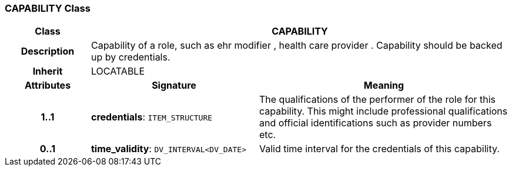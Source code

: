 === CAPABILITY Class

[cols="^1,2,3"]
|===
h|*Class*
2+^h|*CAPABILITY*

h|*Description*
2+a|Capability of a role, such as  ehr modifier ,  health care provider . Capability should be backed up by credentials.

h|*Inherit*
2+|LOCATABLE

h|*Attributes*
^h|*Signature*
^h|*Meaning*

h|*1..1*
|*credentials*: `ITEM_STRUCTURE`
a|The qualifications of the performer of the role for this capability. This might include professional qualifications and official identifications such as provider numbers etc.

h|*0..1*
|*time_validity*: `DV_INTERVAL<DV_DATE>`
a|Valid time interval for the credentials of this capability.
|===

